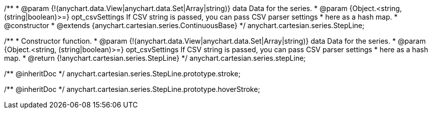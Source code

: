 /**
 * @param {!(anychart.data.View|anychart.data.Set|Array|string)} data Data for the series.
 * @param {Object.<string, (string|boolean)>=} opt_csvSettings If CSV string is passed, you can pass CSV parser settings
 *    here as a hash map.
 * @constructor
 * @extends {anychart.cartesian.series.ContinuousBase}
 */
anychart.cartesian.series.StepLine;

/**
 * Constructor function.
 * @param {!(anychart.data.View|anychart.data.Set|Array|string)} data Data for the series.
 * @param {Object.<string, (string|boolean)>=} opt_csvSettings If CSV string is passed, you can pass CSV parser settings
 *    here as a hash map.
 * @return {!anychart.cartesian.series.StepLine}
 */
anychart.cartesian.series.stepLine;

/** @inheritDoc */
anychart.cartesian.series.StepLine.prototype.stroke;

/** @inheritDoc */
anychart.cartesian.series.StepLine.prototype.hoverStroke;

